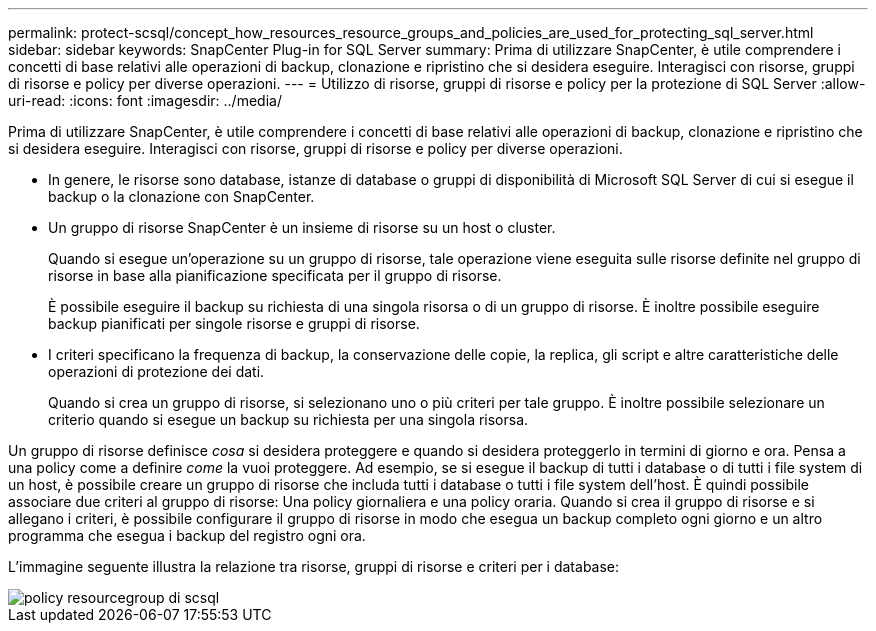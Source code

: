 ---
permalink: protect-scsql/concept_how_resources_resource_groups_and_policies_are_used_for_protecting_sql_server.html 
sidebar: sidebar 
keywords: SnapCenter Plug-in for SQL Server 
summary: Prima di utilizzare SnapCenter, è utile comprendere i concetti di base relativi alle operazioni di backup, clonazione e ripristino che si desidera eseguire. Interagisci con risorse, gruppi di risorse e policy per diverse operazioni. 
---
= Utilizzo di risorse, gruppi di risorse e policy per la protezione di SQL Server
:allow-uri-read: 
:icons: font
:imagesdir: ../media/


[role="lead"]
Prima di utilizzare SnapCenter, è utile comprendere i concetti di base relativi alle operazioni di backup, clonazione e ripristino che si desidera eseguire. Interagisci con risorse, gruppi di risorse e policy per diverse operazioni.

* In genere, le risorse sono database, istanze di database o gruppi di disponibilità di Microsoft SQL Server di cui si esegue il backup o la clonazione con SnapCenter.
* Un gruppo di risorse SnapCenter è un insieme di risorse su un host o cluster.
+
Quando si esegue un'operazione su un gruppo di risorse, tale operazione viene eseguita sulle risorse definite nel gruppo di risorse in base alla pianificazione specificata per il gruppo di risorse.

+
È possibile eseguire il backup su richiesta di una singola risorsa o di un gruppo di risorse. È inoltre possibile eseguire backup pianificati per singole risorse e gruppi di risorse.

* I criteri specificano la frequenza di backup, la conservazione delle copie, la replica, gli script e altre caratteristiche delle operazioni di protezione dei dati.
+
Quando si crea un gruppo di risorse, si selezionano uno o più criteri per tale gruppo. È inoltre possibile selezionare un criterio quando si esegue un backup su richiesta per una singola risorsa.



Un gruppo di risorse definisce _cosa_ si desidera proteggere e quando si desidera proteggerlo in termini di giorno e ora. Pensa a una policy come a definire _come_ la vuoi proteggere. Ad esempio, se si esegue il backup di tutti i database o di tutti i file system di un host, è possibile creare un gruppo di risorse che includa tutti i database o tutti i file system dell'host. È quindi possibile associare due criteri al gruppo di risorse: Una policy giornaliera e una policy oraria. Quando si crea il gruppo di risorse e si allegano i criteri, è possibile configurare il gruppo di risorse in modo che esegua un backup completo ogni giorno e un altro programma che esegua i backup del registro ogni ora.

L'immagine seguente illustra la relazione tra risorse, gruppi di risorse e criteri per i database:

image::../media/scsql_resourcegroup_policy.gif[policy resourcegroup di scsql]
